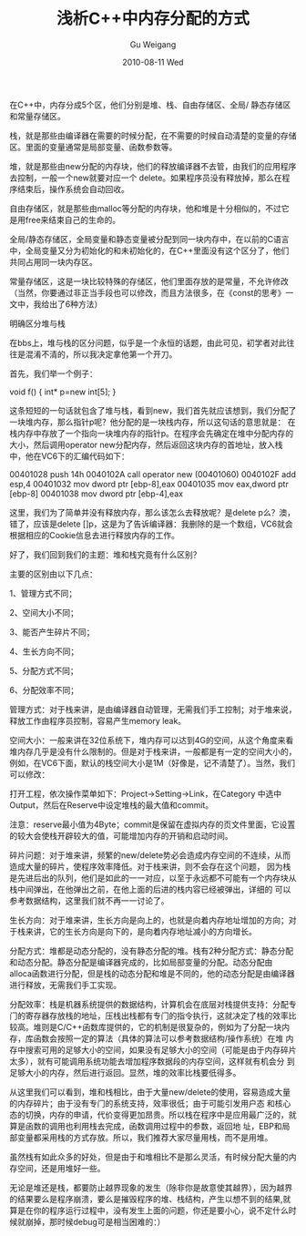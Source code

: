 #+TITLE: 浅析C++中内存分配的方式
#+AUTHOR: Gu Weigang
#+EMAIL: guweigang@outlook.com
#+DATE: 2010-08-11 Wed
#+URI: /blog/2010/08/11/on-the-memory-allocation-in-c-+-+-way/
#+KEYWORDS: 
#+TAGS: c, c plus, memory
#+LANGUAGE: zh_CN
#+OPTIONS: H:3 num:nil toc:nil \n:nil ::t |:t ^:nil -:nil f:t *:t <:t
#+DESCRIPTION: 

在C++中，内存分成5个区，他们分别是堆、栈、自由存储区、全局/ 静态存储区和常量存储区。

栈，就是那些由编译器在需要的时候分配，在不需要的时候自动清楚的变量的存储区。里面的变量通常是局部变量、函数参数等。

堆，就是那些由new分配的内存块，他们的释放编译器不去管，由我们的应用程序去控制，一般一个new就要对应一个 delete。如果程序员没有释放掉，那么在程序结束后，操作系统会自动回收。

自由存储区，就是那些由malloc等分配的内存块，他和堆是十分相似的，不过它是用free来结束自己的生命的。

全局/静态存储区，全局变量和静态变量被分配到同一块内存中，在以前的C语言中，全局变量又分为初始化的和未初始化的，在C++里面没有这个区分了，他们共同占用同一块内存区。

常量存储区，这是一块比较特殊的存储区，他们里面存放的是常量，不允许修改（当然，你要通过非正当手段也可以修改，而且方法很多，在《const的思考》一文中，我给出了6种方法）

明确区分堆与栈

在bbs上，堆与栈的区分问题，似乎是一个永恒的话题，由此可见，初学者对此往往是混淆不清的，所以我决定拿他第一个开刀。

首先，我们举一个例子：

void f() { int* p=new int[5]; }

这条短短的一句话就包含了堆与栈，看到new，我们首先就应该想到，我们分配了一块堆内存，那么指针p呢？他分配的是一块栈内存，所以这句话的意思就是： 在栈内存中存放了一个指向一块堆内存的指针p。在程序会先确定在堆中分配内存的大小，然后调用operator new分配内存，然后返回这块内存的首地址，放入栈中，他在VC6下的汇编代码如下：

00401028 push 14h
0040102A call operator new (00401060)
0040102F add esp,4
00401032 mov dword ptr [ebp-8],eax
00401035 mov eax,dword ptr [ebp-8]
00401038 mov dword ptr [ebp-4],eax

这里，我们为了简单并没有释放内存，那么该怎么去释放呢？是delete p么？澳，错了，应该是delete []p，这是为了告诉编译器：我删除的是一个数组，VC6就会根据相应的Cookie信息去进行释放内存的工作。

好了，我们回到我们的主题：堆和栈究竟有什么区别？

主要的区别由以下几点：

1、管理方式不同；

2、空间大小不同；

3、能否产生碎片不同；

4、生长方向不同；

5、分配方式不同；

6、分配效率不同；

管理方式：对于栈来讲，是由编译器自动管理，无需我们手工控制；对于堆来说，释放工作由程序员控制，容易产生memory leak。

空间大小：一般来讲在32位系统下，堆内存可以达到4G的空间，从这个角度来看堆内存几乎是没有什么限制的。但是对于栈来讲，一般都是有一定的空间大小的，例如，在VC6下面，默认的栈空间大小是1M（好像是，记不清楚了）。当然，我们可以修改：

打开工程，依次操作菜单如下：Project->Setting->Link，在Category 中选中Output，然后在Reserve中设定堆栈的最大值和commit。

注意：reserve最小值为4Byte；commit是保留在虚拟内存的页文件里面，它设置的较大会使栈开辟较大的值，可能增加内存的开销和启动时间。

碎片问题：对于堆来讲，频繁的new/delete势必会造成内存空间的不连续，从而造成大量的碎片，使程序效率降低。对于栈来讲，则不会存在这个问题， 因为栈是先进后出的队列，他们是如此的一一对应，以至于永远都不可能有一个内存块从栈中间弹出，在他弹出之前，在他上面的后进的栈内容已经被弹出，详细的 可以参考数据结构，这里我们就不再一一讨论了。

生长方向：对于堆来讲，生长方向是向上的，也就是向着内存地址增加的方向；对于栈来讲，它的生长方向是向下的，是向着内存地址减小的方向增长。

分配方式：堆都是动态分配的，没有静态分配的堆。栈有2种分配方式：静态分配和动态分配。静态分配是编译器完成的，比如局部变量的分配。动态分配由 alloca函数进行分配，但是栈的动态分配和堆是不同的，他的动态分配是由编译器进行释放，无需我们手工实现。

分配效率：栈是机器系统提供的数据结构，计算机会在底层对栈提供支持：分配专门的寄存器存放栈的地址，压栈出栈都有专门的指令执行，这就决定了栈的效率比 较高。堆则是C/C++函数库提供的，它的机制是很复杂的，例如为了分配一块内存，库函数会按照一定的算法（具体的算法可以参考数据结构/操作系统）在堆 内存中搜索可用的足够大小的空间，如果没有足够大小的空间（可能是由于内存碎片太多），就有可能调用系统功能去增加程序数据段的内存空间，这样就有机会分 到足够大小的内存，然后进行返回。显然，堆的效率比栈要低得多。

从这里我们可以看到，堆和栈相比，由于大量new/delete的使用，容易造成大量的内存碎片；由于没有专门的系统支持，效率很低；由于可能引发用户态 和核心态的切换，内存的申请，代价变得更加昂贵。所以栈在程序中是应用最广泛的，就算是函数的调用也利用栈去完成，函数调用过程中的参数，返回地 址，EBP和局部变量都采用栈的方式存放。所以，我们推荐大家尽量用栈，而不是用堆。

虽然栈有如此众多的好处，但是由于和堆相比不是那么灵活，有时候分配大量的内存空间，还是用堆好一些。

无论是堆还是栈，都要防止越界现象的发生（除非你是故意使其越界），因为越界的结果要么是程序崩溃，要么是摧毁程序的堆、栈结构，产生以想不到的结果,就 算是在你的程序运行过程中，没有发生上面的问题，你还是要小心，说不定什么时候就崩掉，那时候debug可是相当困难的：）


